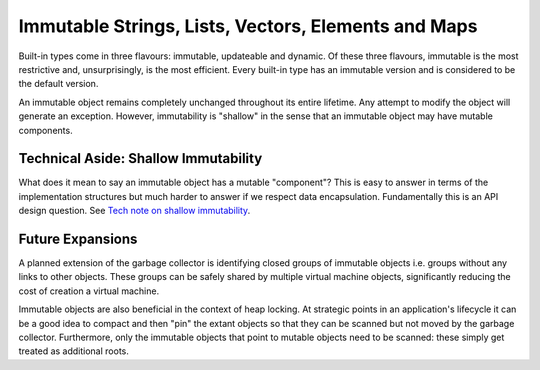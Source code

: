 Immutable Strings, Lists, Vectors, Elements and Maps
====================================================

Built-in types come in three flavours: immutable, updateable and dynamic. Of these three flavours, immutable is the most restrictive and, unsurprisingly, is the most efficient. Every built-in type has an immutable version and is considered to be the default version.

An immutable object remains completely unchanged throughout its entire lifetime. Any attempt to modify the object will generate an exception. However, immutability is "shallow" in the sense that an immutable object may have mutable components. 

Technical Aside: Shallow Immutability
-------------------------------------

What does it mean to say an immutable object has a mutable "component"? This is easy to answer in terms of the implementation structures but much harder to answer if we respect data encapsulation. Fundamentally this is an API design question. See `Tech note on shallow immutability`_.

.. _`Tech note on shallow immutability`: shallow_immutability.html


Future Expansions
-----------------
A planned extension of the garbage collector is identifying closed groups of immutable objects i.e. groups without any links to other objects. These groups can be safely shared by multiple virtual machine objects, significantly reducing the cost of creation a virtual machine. 

Immutable objects are also beneficial in the context of heap locking. At strategic points in an application's lifecycle it can be a good idea to compact and then "pin" the extant objects so that they can be scanned but not moved by the garbage collector. Furthermore, only the immutable objects that point to mutable objects need to be scanned: these simply get treated as additional roots.